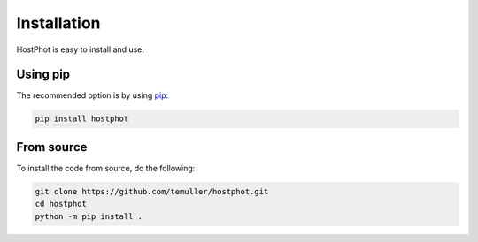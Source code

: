 
.. _installation:

Installation
========================

HostPhot is easy to install and use.

Using pip
########################

The recommended option is by using `pip <https://pip.pypa.io/en/stable/>`_:

.. code::

	pip install hostphot

From source
########################

To install the code from source, do the following:

.. code::

	git clone https://github.com/temuller/hostphot.git
	cd hostphot
	python -m pip install .

